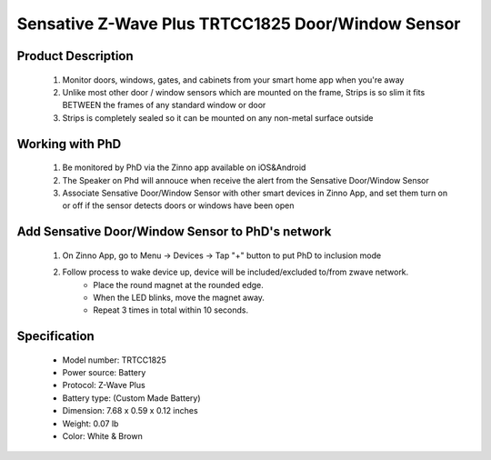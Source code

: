 Sensative Z-Wave Plus TRTCC1825 Door/Window Sensor
----------------------------------------------

	.. image:: ../../images/door_sensor/sensative_strips_door_sensor.jpg
	.. :align: left

Product Description
~~~~~~~~~~~~~~~~~~~
	#. Monitor doors, windows, gates, and cabinets from your smart home app when you're away
	#. Unlike most other door / window sensors which are mounted on the frame, Strips is so slim it fits BETWEEN the frames of any standard window or door
	#. Strips is completely sealed so it can be mounted on any non-metal surface outside

Working with PhD
~~~~~~~~~~~~~~~~~~~~~~~~~~~~~~~~~~~
	#. Be monitored by PhD via the Zinno app available on iOS&Android
	#. The Speaker on Phd will annouce when receive the alert from the Sensative Door/Window Sensor
	#. Associate Sensative Door/Window Sensor with other smart devices in Zinno App, and set them turn on or off if the sensor detects doors or windows have been open	

Add Sensative Door/Window Sensor to PhD's network
~~~~~~~~~~~~~~~~~~~~~~~~~~~~~~~~~~~~~~~~
	#. On Zinno App, go to Menu → Devices → Tap "+" button to put PhD to inclusion mode
	#. Follow process to wake device up, device will be included/excluded to/from zwave network.
		- Place the round magnet at the rounded edge.  
		- When the LED blinks, move the magnet away.  
		- Repeat 3 times in total within 10 seconds. 
	
	.. image:: ../../images/door_sensor/sensative_strips_door_sensor_wk1.jpg
	.. :align: left
	.. image:: ../../images/door_sensor/sensative_strips_door_sensor_wk2.jpg
	.. :align: left

Specification
~~~~~~~~~~~~~~~~~~~~~~
	- Model number: 				TRTCC1825  
	- Power source: 				Battery
	- Protocol: 					Z-Wave Plus
	- Battery type: 				(Custom Made Battery) 
	- Dimension:					7.68 x 0.59 x 0.12 inches
	- Weight:						0.07 lb
	- Color: 						White & Brown	

	
.. LED indication
.. ~~~~~~~~~~~~~~~~~~
	- 1 short blink		User feedback during commands 
						Specific event detected (E.g door opened)
	- 2 short   		For demo purposes (only if Strips is not added) 
	- 1 long   			User command successfully executed 
	- 5 short   		Error. E.g. communication with controller failed
	
.. Factory reset
.. ~~~~~~~~~~~~~~~
	 You may reset Strips if the controller is lost. Follow the instructions above for Wake up. After 5 LED blinks, place the magnet at the rounded edge again for 10 seconds. A long LED signal indicates success. 
	
.. Link in Amazon
.. ~~~~~~~~~~~~~~~~
	 https://www.amazon.com/Sensative-Strips-Z-Wave-Window-Contact/dp/B01LWMTUI8


.. Configuration description
.. ~~~~~~~~~~~~~~~~~~~~~~~~~~
	#. Notification type
		- Parameter: 1 (0x01)
		- Size: 1 byte
		- Value:
			(1) 0 = Binary sensor report
			(2) 1 = Notification report
			(3) 2 = Basic set report
		- Default: 1
		
	#. LED indication
		- Parameter: 2 (0x02)
		- Size: 1 byte
		- Value:
			(1) 0 = Disable LED for specific event
			(2) 1 = Enable LED for specific event
